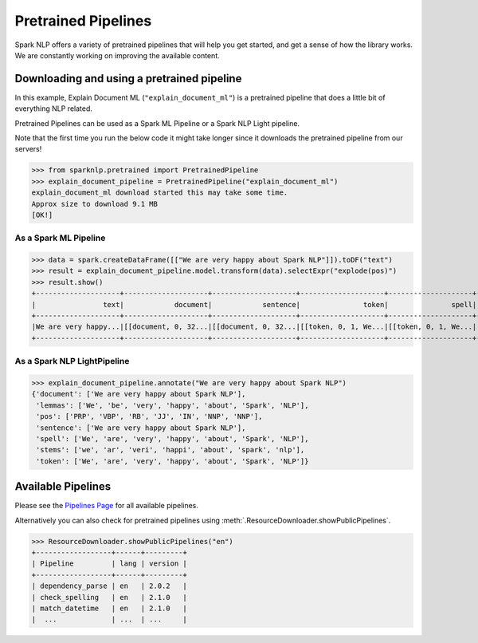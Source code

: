 ********************
Pretrained Pipelines
********************

Spark NLP offers a variety of pretrained pipelines that will help you get started, and get a sense
of how the library works. We are constantly working on improving the available content.

Downloading and using a pretrained pipeline
===========================================
In this example, Explain Document ML (``"explain_document_ml"``) is a pretrained pipeline that does a
little bit of everything NLP related.

Pretrained Pipelines can be used as a Spark ML Pipeline or a Spark NLP Light pipeline.

Note that the first time you run the below code it might
take longer since it downloads the pretrained pipeline from our servers!

>>> from sparknlp.pretrained import PretrainedPipeline
>>> explain_document_pipeline = PretrainedPipeline("explain_document_ml")
explain_document_ml download started this may take some time.
Approx size to download 9.1 MB
[OK!]


As a Spark ML Pipeline
----------------------
>>> data = spark.createDataFrame([["We are very happy about Spark NLP"]]).toDF("text")
>>> result = explain_document_pipeline.model.transform(data).selectExpr("explode(pos)")
>>> result.show()
+--------------------+--------------------+--------------------+--------------------+--------------------+--------------------+--------------------+--------------------+
|                text|            document|            sentence|               token|               spell|              lemmas|               stems|                 pos|
+--------------------+--------------------+--------------------+--------------------+--------------------+--------------------+--------------------+--------------------+
|We are very happy...|[[document, 0, 32...|[[document, 0, 32...|[[token, 0, 1, We...|[[token, 0, 1, We...|[[token, 0, 1, We...|[[token, 0, 1, we...|[[pos, 0, 1, PRP,...|
+--------------------+--------------------+--------------------+--------------------+--------------------+--------------------+--------------------+--------------------+


As a Spark NLP LightPipeline
----------------------------

>>> explain_document_pipeline.annotate("We are very happy about Spark NLP")
{'document': ['We are very happy about Spark NLP'],
 'lemmas': ['We', 'be', 'very', 'happy', 'about', 'Spark', 'NLP'],
 'pos': ['PRP', 'VBP', 'RB', 'JJ', 'IN', 'NNP', 'NNP'],
 'sentence': ['We are very happy about Spark NLP'],
 'spell': ['We', 'are', 'very', 'happy', 'about', 'Spark', 'NLP'],
 'stems': ['we', 'ar', 'veri', 'happi', 'about', 'spark', 'nlp'],
 'token': ['We', 'are', 'very', 'happy', 'about', 'Spark', 'NLP']}


Available Pipelines
===================

Please see the `Pipelines Page <https://nlp.johnsnowlabs.com/docs/en/pipelines>`_ for all available pipelines.

Alternatively you can also check for pretrained
pipelines using :meth:`.ResourceDownloader.showPublicPipelines`.

>>> ResourceDownloader.showPublicPipelines("en")
+------------------+------+---------+
| Pipeline         | lang | version |
+------------------+------+---------+
| dependency_parse | en   | 2.0.2   |
| check_spelling   | en   | 2.1.0   |
| match_datetime   | en   | 2.1.0   |
|  ...             | ...  | ...     |
